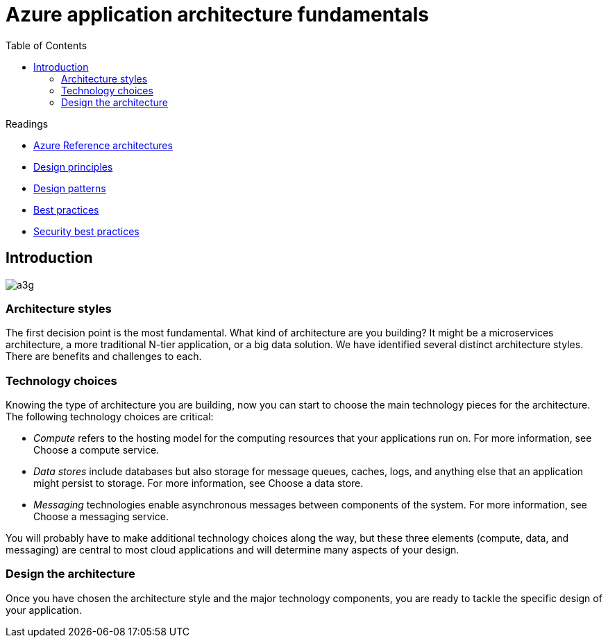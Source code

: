= Azure application architecture fundamentals
:toc:
:icons: font
:source-highlighter: rouge
:imagesdir: ./images


.Readings
****
* https://docs.microsoft.com/en-us/azure/architecture/architectures/?filter=reference-architecture[Azure Reference architectures]
* https://docs.microsoft.com/en-us/azure/architecture/guide/design-principles/[Design principles]
* https://docs.microsoft.com/en-us/azure/architecture/patterns/[Design patterns]
* https://docs.microsoft.com/en-us/azure/architecture/best-practices[Best practices]
* https://docs.microsoft.com/en-us/security/compass/applications-services[Security best practices]
****


== Introduction

image::https://docs.microsoft.com/en-us/azure/architecture/guide/images/a3g.svg[]

=== Architecture styles

The first decision point is the most fundamental. What kind of architecture are you building? It might be a microservices architecture, a more traditional N-tier application, or a big data solution. We have identified several distinct architecture styles. There are benefits and challenges to each.

=== Technology choices
Knowing the type of architecture you are building, now you can start to choose the main technology pieces for the architecture. The following technology choices are critical:

* _Compute_ refers to the hosting model for the computing resources that your applications run on. For more information, see Choose a compute service.

* _Data stores_ include databases but also storage for message queues, caches, logs, and anything else that an application might persist to storage. For more information, see Choose a data store.

* _Messaging_ technologies enable asynchronous messages between components of the system. For more information, see Choose a messaging service.

You will probably have to make additional technology choices along the way, but these three elements (compute, data, and messaging) are central to most cloud applications and will determine many aspects of your design.

=== Design the architecture

Once you have chosen the architecture style and the major technology components, you are ready to tackle the specific design of your application.
